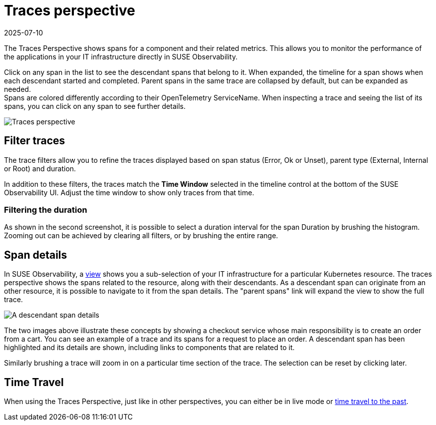 = Traces perspective
:revdate: 2025-07-10
:page-revdate: {revdate}
:description: SUSE Observability

The Traces Perspective shows spans for a component and their related metrics.
This allows you to monitor the performance of the applications in your IT infrastructure directly in SUSE Observability.

Click on any span in the list to see the descendant spans that belong to it.
When expanded, the timeline for a span shows when each descendant started and completed.
Parent spans in the same trace are collapsed by default, but can be expanded as needed. +
Spans are colored differently according to their OpenTelemetry ServiceName.
When inspecting a trace and seeing the list of its spans, you can click on any span to see further details.

image::k8s/k8s-traces-perspective.png[Traces perspective]

== Filter traces

The trace filters allow you to refine the traces displayed based on span status (Error, Ok or Unset), parent type (External, Internal or Root) and duration.

In addition to these filters, the traces match the *Time Window* selected in the timeline control at the bottom of the SUSE Observability UI.
Adjust the time window to show only traces from that time.

=== Filtering the duration

As shown in the second screenshot, it is possible to select a duration interval for the span Duration by brushing the histogram.
Zooming out can be achieved by clearing all filters, or by brushing the entire range.

== Span details

In SUSE Observability, a xref:/use/views/k8s-view-structure.adoc[view] shows you a sub-selection of your IT infrastructure for a particular Kubernetes resource.
The traces perspective shows the spans related to the resource, along with their descendants.
As a descendant span can originate from an other resource, it is possible to navigate to it from the span details.
The "parent spans" link will expand the view to show the full trace.

image::k8s/k8s-traces-perspective-span-details.png[A descendant span details]

The two images above illustrate these concepts by showing a checkout service whose main responsibility is to create an order from a cart.
You can see an example of a trace and its spans for a request to place an order.
A descendant span has been highlighted and its details are shown, including links to components that are related to it.

Similarly brushing a trace will zoom in on a particular time section of the trace.
The selection can be reset by clicking later.

== Time Travel

When using the Traces Perspective, just like in other perspectives, you can either be in live mode or xref:/use/stackstate-ui/k8sTs-timeline-time-travel.adoc#_time_travel[time travel to the past].
